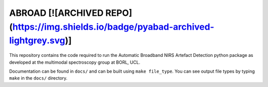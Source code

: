 ABROAD [![ARCHIVED REPO](https://img.shields.io/badge/pyabad-archived-lightgrey.svg)]
======

This repository contains the code required to run the Automatic Broadband
NIRS Artefact Detection python package as developed at the multimodal spectroscopy
group at BORL, UCL.

Documentation can be found in ``docs/`` and can be built using ``make file_type``. You can see output file types by typing ``make`` in the ``docs/`` directory.


 

